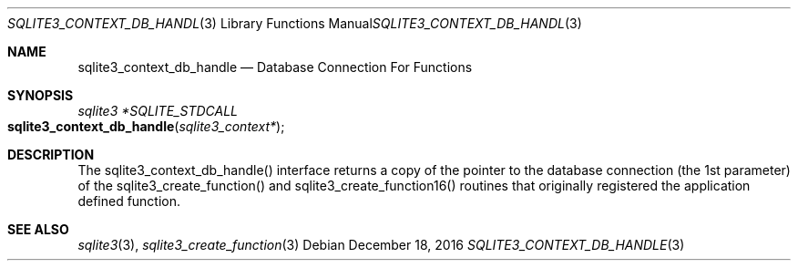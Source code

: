 .Dd December 18, 2016
.Dt SQLITE3_CONTEXT_DB_HANDLE 3
.Os
.Sh NAME
.Nm sqlite3_context_db_handle
.Nd Database Connection For Functions
.Sh SYNOPSIS
.Ft sqlite3 *SQLITE_STDCALL 
.Fo sqlite3_context_db_handle
.Fa "sqlite3_context*"
.Fc
.Sh DESCRIPTION
The sqlite3_context_db_handle() interface returns a copy of the pointer
to the database connection (the 1st parameter) of
the sqlite3_create_function() and sqlite3_create_function16()
routines that originally registered the application defined function.
.Sh SEE ALSO
.Xr sqlite3 3 ,
.Xr sqlite3_create_function 3
